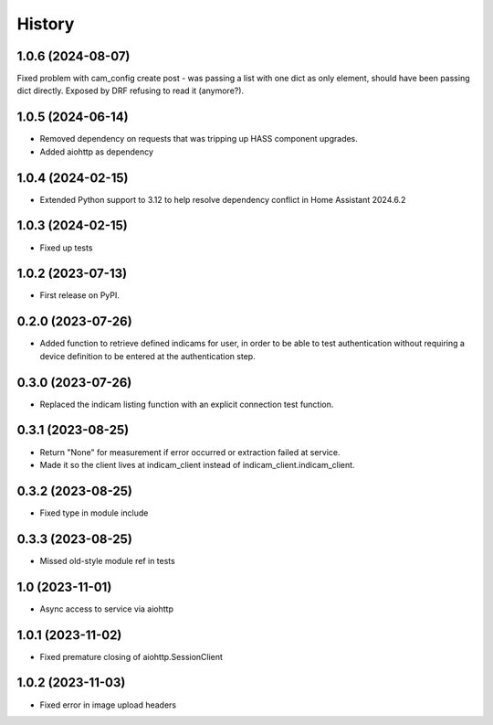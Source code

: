 =======
History
=======

1.0.6 (2024-08-07)
------------------
Fixed problem with cam_config create post - was passing a list with one dict as only element, should have
been passing dict directly. Exposed by DRF refusing to read it (anymore?).

1.0.5 (2024-06-14)
------------------
* Removed dependency on requests that was tripping up HASS component upgrades.
* Added aiohttp as dependency

1.0.4 (2024-02-15)
------------------
* Extended Python support to 3.12 to help resolve dependency conflict in Home Assistant 2024.6.2

1.0.3 (2024-02-15)
------------------
* Fixed up tests

1.0.2 (2023-07-13)
--------------------
* First release on PyPI.

0.2.0 (2023-07-26)
------------------
* Added function to retrieve defined indicams for user, in order to be able to test authentication without
  requiring a device definition to be entered at the authentication step.

0.3.0 (2023-07-26)
------------------
* Replaced the indicam listing function with an explicit connection test function.

0.3.1 (2023-08-25)
------------------
* Return "None" for measurement if error occurred or extraction failed at service.
* Made it so the client lives at indicam_client instead of indicam_client.indicam_client.

0.3.2 (2023-08-25)
------------------
* Fixed type in module include

0.3.3 (2023-08-25)
------------------
* Missed old-style module ref in tests

1.0 (2023-11-01)
----------------
* Async access to service via aiohttp

1.0.1 (2023-11-02)
------------------
* Fixed premature closing of aiohttp.SessionClient

1.0.2 (2023-11-03)
------------------
* Fixed error in image upload headers
